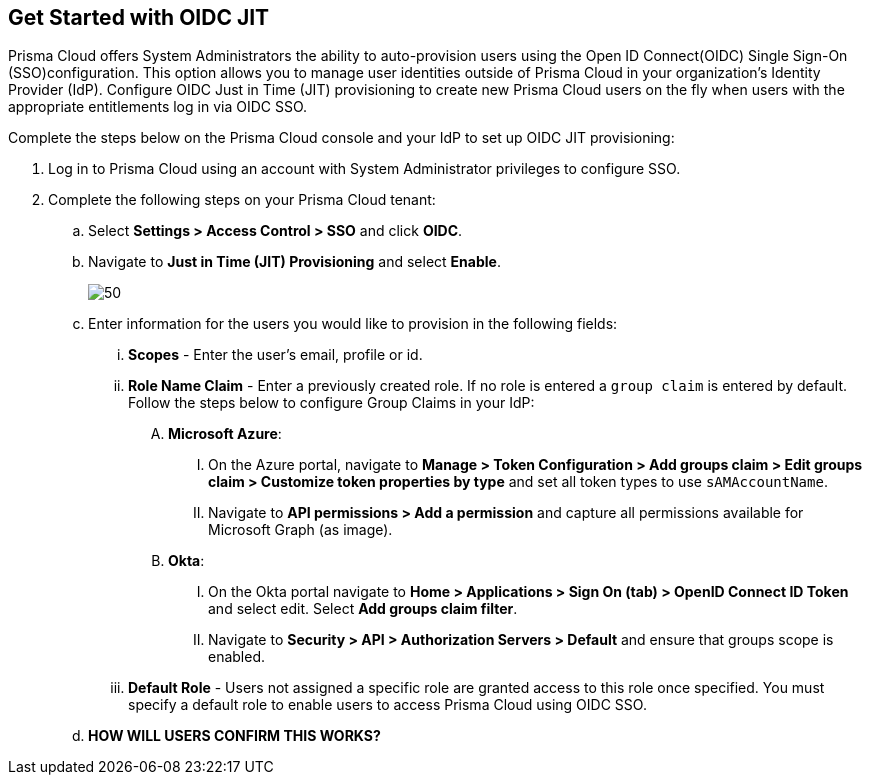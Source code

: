 :topic_type: task
[.task]
== Get Started with OIDC JIT

Prisma Cloud offers System Administrators the ability to auto-provision users using the Open ID Connect(OIDC) Single Sign-On (SSO)configuration. This option allows you to manage user identities outside of Prisma Cloud in your organization’s Identity Provider (IdP). Configure OIDC Just in Time (JIT) provisioning to create new Prisma Cloud users on the fly when users with the appropriate entitlements log in via OIDC SSO. 

Complete the steps below on the Prisma Cloud console and your IdP to set up OIDC JIT provisioning:
[.procedure]

. Log in to Prisma Cloud using an account with System Administrator privileges to configure SSO.

. Complete the following steps on your Prisma Cloud tenant:
.. Select *Settings > Access Control > SSO* and click *OIDC*.
.. Navigate to *Just in Time (JIT) Provisioning* and select *Enable*.
+
image::administration/oidc-jit.png[50]
.. Enter information for the users you would like to provision in the following fields:
... *Scopes* - Enter the user's email, profile or id. 
... *Role Name Claim* - Enter a previously created role. If no role is entered a `group claim` is entered by default. Follow the steps below to configure Group Claims in your IdP:
.... *Microsoft Azure*: 
..... On the Azure portal, navigate to *Manage > Token Configuration > Add groups claim > Edit groups claim > Customize token properties by type* and set all token types to use `sAMAccountName`. 
..... Navigate to *API permissions > Add a permission* and capture all permissions available for Microsoft Graph (as image).
.... *Okta*:
..... On the Okta portal navigate to *Home > Applications > Sign On (tab) > OpenID Connect ID Token* and select edit. Select *Add groups claim filter*.
..... Navigate to *Security > API > Authorization Servers > Default* and ensure that groups scope is enabled. 
... *Default Role* - Users not assigned a specific role are granted access to this role once specified. You must specify a default role to enable users to access Prisma Cloud using OIDC SSO.
.. *HOW WILL USERS CONFIRM THIS WORKS?*
 



